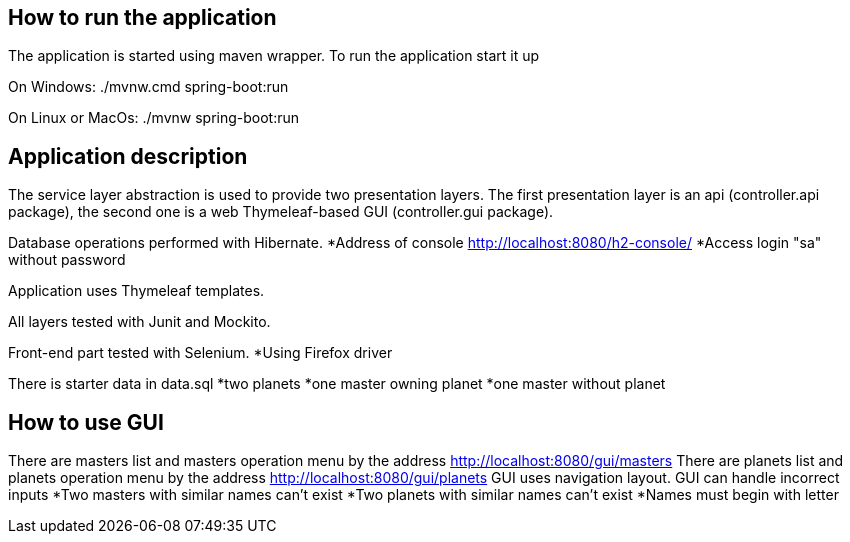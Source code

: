 == How to run the application ==

The application is started using maven wrapper.
To run the application start it up

On Windows: ./mvnw.cmd spring-boot:run

On Linux or MacOs: ./mvnw spring-boot:run

== Application description ==
The service layer abstraction is used to provide two presentation layers.
The first presentation layer is an api (controller.api package), the second one
is a web Thymeleaf-based GUI (controller.gui package).

Database operations performed with Hibernate.
    *Address of console http://localhost:8080/h2-console/
    *Access login "sa" without password

Application uses Thymeleaf templates.

All layers tested with Junit and Mockito.

Front-end part tested with Selenium.
    *Using Firefox driver

There is starter data in data.sql
    *two planets
    *one master owning planet
    *one master without planet

== How to use GUI ==
There are masters list and masters operation menu by the address http://localhost:8080/gui/masters
There are planets list and planets operation menu by the address http://localhost:8080/gui/planets
GUI uses navigation layout.
GUI can handle incorrect inputs
   *Two masters with similar names can't exist
   *Two planets with similar names can't exist
   *Names must begin with letter







